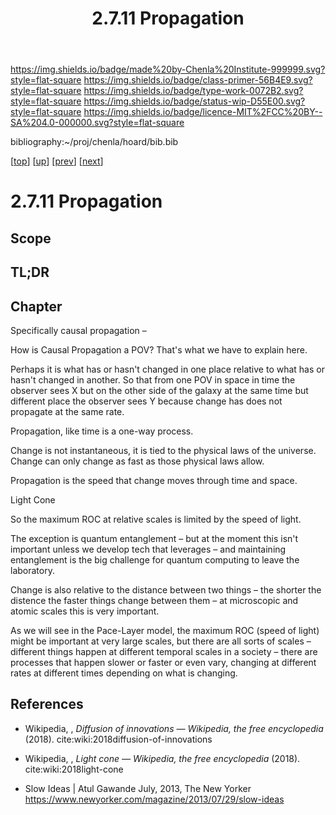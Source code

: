 #   -*- mode: org; fill-column: 60 -*-

#+TITLE: 2.7.11 Propagation
#+STARTUP: showall
#+TOC: headlines 4
#+PROPERTY: filename

[[https://img.shields.io/badge/made%20by-Chenla%20Institute-999999.svg?style=flat-square]] 
[[https://img.shields.io/badge/class-primer-56B4E9.svg?style=flat-square]]
[[https://img.shields.io/badge/type-work-0072B2.svg?style=flat-square]]
[[https://img.shields.io/badge/status-wip-D55E00.svg?style=flat-square]]
[[https://img.shields.io/badge/licence-MIT%2FCC%20BY--SA%204.0-000000.svg?style=flat-square]]

bibliography:~/proj/chenla/hoard/bib.bib

[[[../../index.org][top]]] [[[./index.org][up]]] [[[./10-narrative.org][prev]]] [[[./12-process.org][next]]]

* 2.7.11 Propagation
:PROPERTIES:
:CUSTOM_ID:
:Name:     /home/deerpig/proj/chenla/warp/02/07/2.7.11.org
:Created:  2018-04-20T18:20@Prek Leap (11.642600N-104.919210W)
:ID:       29f5ddae-216a-4ddb-948a-8c004a3193c6
:VER:      577495303.671516502
:GEO:      48P-491193-1287029-15
:BXID:     proj:UVA2-7651
:Class:    primer
:Type:     work
:Status:   wip
:Licence:  MIT/CC BY-SA 4.0
:END:

** Scope
** TL;DR
** Chapter

Specifically causal propagation -- 

How is Causal Propagation a POV?  That's what we have to explain here.

Perhaps it is what has or hasn't changed in one place relative to what
has or hasn't changed in another.  So that from one POV in space in
time the observer sees X but on the other side of the galaxy at the
same time but different place the observer sees Y because change has
does not propagate at the same rate.

Propagation, like time is a one-way process.

Change is not instantaneous, it is tied to the physical laws of the
universe.  Change can only change as fast as those physical laws
allow.

Propagation is the speed that change moves through time and space.

  Light Cone

So the maximum ROC at relative scales is limited by the speed of
light.

The exception is quantum entanglement -- but at the moment this isn't
important unless we develop tech that leverages -- and
maintaining entanglement is the big challenge for quantum
computing to leave the laboratory.

Change is also relative to the distance between two things -- the
shorter the distence the faster things change between them -- at
microscopic and atomic scales this is very important.

As we will see in the Pace-Layer model, the maximum ROC (speed of
light) might be important at very large scales, but there are all
sorts of scales -- different things happen at different temporal
scales in a society -- there are processes that happen slower or
faster or even vary, changing at different rates at different times
depending on what is changing.

** References

  - Wikipedia, , /Diffusion of innovations --- Wikipedia,
    the free encyclopedia/ (2018).
    cite:wiki:2018diffusion-of-innovations
  - Wikipedia, , /Light cone --- Wikipedia, the free
    encyclopedia/ (2018).
    cite:wiki:2018light-cone


  - Slow Ideas | Atul Gawande July, 2013, The New Yorker
    https://www.newyorker.com/magazine/2013/07/29/slow-ideas
